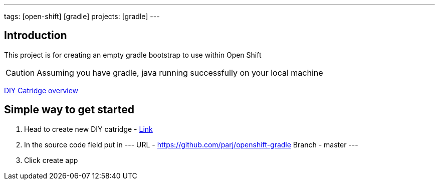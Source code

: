 ---
tags: [open-shift] [gradle]
projects: [gradle]
---

:spring_version: current
:toc:
:project_id: openshift-gradle
:spring_version: current
:spring_boot_version: 1.1.8.RELEASE
:icons: font
:source-highlighter: prettify

== Introduction

This project is for creating an empty gradle bootstrap to use within Open Shift

CAUTION: Assuming you have gradle, java running successfully on your local machine

https://developers.openshift.com/en/diy-overview.html[DIY Catridge overview]

== Simple way to get started
. Head to create new DIY catridge - https://openshift.redhat.com/app/console/application_type/cart!diy-0.1[Link]
. In the source code field put in
---
URL - https://github.com/parj/openshift-gradle
Branch - master
---
. Click create app
